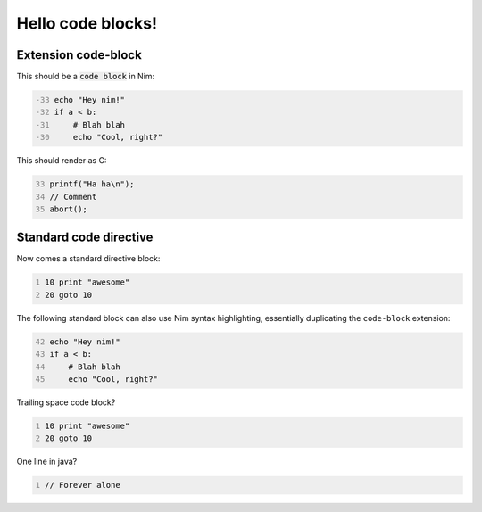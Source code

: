 ==================
Hello code blocks!
==================

Extension code-block
====================

This should be a `code block`:code: in Nim:

.. code-block::
    :number-lines: -33

    echo "Hey nim!"
    if a < b:
        # Blah blah
        echo "Cool, right?"

This should render as C:

.. code-block:: c
    :number-lines: 33

    printf("Ha ha\n");
    // Comment
    abort();

Standard code directive
=======================

Now comes a standard directive block:

.. code::
    :number-lines:

    10 print "awesome"
    20 goto 10

The following standard block can also use Nim syntax highlighting,
essentially duplicating the ``code-block`` extension:

.. code:: nim
    :number-lines: 42

    echo "Hey nim!"
    if a < b:
        # Blah blah
        echo "Cool, right?"

Trailing space code block?

.. code::
    :number-lines:

    10 print "awesome"
    20 goto 10
    
    

One line in java?

.. code:: java
    :number-lines:

    // Forever alone
